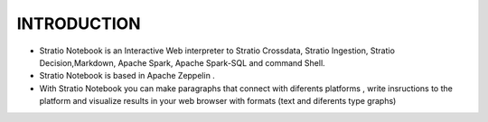============
INTRODUCTION
============


- Stratio Notebook is an Interactive Web interpreter  to Stratio Crossdata, Stratio Ingestion,
  Stratio Decision,Markdown, Apache Spark, Apache Spark-SQL and command Shell.

- Stratio Notebook is based in Apache Zeppelin .

- With Stratio Notebook you can make paragraphs that connect with diferents platforms , 
  write insructions to the platform and visualize results in your web browser with 
  formats (text and diferents type graphs)